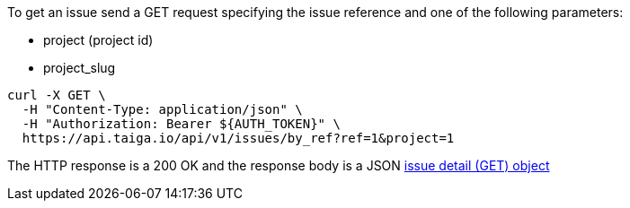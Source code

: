 To get an issue send a GET request specifying the issue reference and one of the following parameters:

- project (project id)
- project_slug

[source,bash]
----
curl -X GET \
  -H "Content-Type: application/json" \
  -H "Authorization: Bearer ${AUTH_TOKEN}" \
  https://api.taiga.io/api/v1/issues/by_ref?ref=1&project=1
----

The HTTP response is a 200 OK and the response body is a JSON link:#object-issue-detail-get[issue detail (GET) object]
